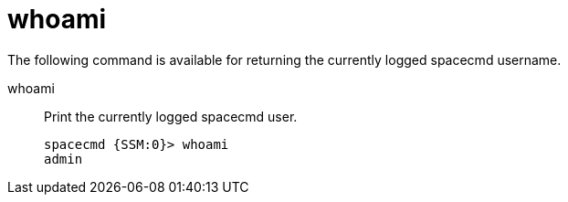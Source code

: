[[ref-spacecmd-whoami]]
= whoami

The following command is available for returning the currently logged spacecmd username.

whoami::
Print the currently logged spacecmd user.
+
----
spacecmd {SSM:0}> whoami
admin
----
